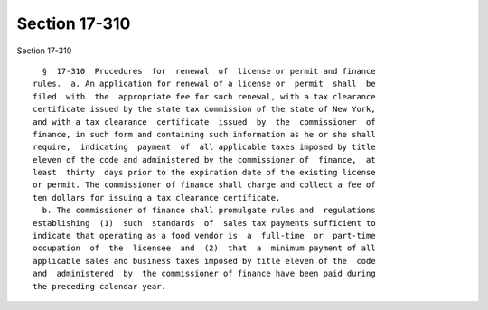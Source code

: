 Section 17-310
==============

Section 17-310 ::    
        
     
        §  17-310  Procedures  for  renewal  of  license or permit and finance
      rules.  a. An application for renewal of a license or  permit  shall  be
      filed  with  the  appropriate fee for such renewal, with a tax clearance
      certificate issued by the state tax commission of the state of New York,
      and with a tax clearance  certificate  issued  by  the  commissioner  of
      finance, in such form and containing such information as he or she shall
      require,  indicating  payment  of  all applicable taxes imposed by title
      eleven of the code and administered by the commissioner of  finance,  at
      least  thirty  days prior to the expiration date of the existing license
      or permit. The commissioner of finance shall charge and collect a fee of
      ten dollars for issuing a tax clearance certificate.
        b. The commissioner of finance shall promulgate rules and  regulations
      establishing  (1)  such  standards  of  sales tax payments sufficient to
      indicate that operating as a food vendor is  a  full-time  or  part-time
      occupation  of  the  licensee  and  (2)  that  a  minimum payment of all
      applicable sales and business taxes imposed by title eleven of the  code
      and  administered  by  the commissioner of finance have been paid during
      the preceding calendar year.
    
    
    
    
    
    
    